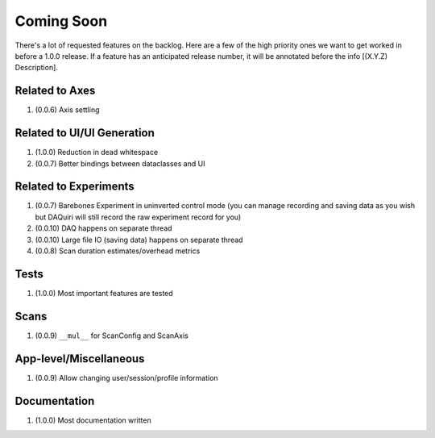 Coming Soon
===========

There's a lot of requested features on the backlog. Here are a few of the high priority ones we want to get worked in
before a 1.0.0 release. If a feature has an anticipated release number, it will be annotated before the info
[(X.Y.Z) Description].

Related to Axes
---------------

1. (0.0.6) Axis settling

Related to UI/UI Generation
---------------------------

1. (1.0.0) Reduction in dead whitespace
2. (0.0.7) Better bindings between dataclasses and UI

Related to Experiments
----------------------

1. (0.0.7) Barebones Experiment in uninverted control mode (you can manage recording and saving data as you wish but
   DAQuiri will still record the raw experiment record for you)
2. (0.0.10) DAQ happens on separate thread
3. (0.0.10) Large file IO (saving data) happens on separate thread
4. (0.0.8) Scan duration estimates/overhead metrics

Tests
-----

1. (1.0.0) Most important features are tested

Scans
-----

1. (0.0.9) ``__mul__`` for ScanConfig and ScanAxis

App-level/Miscellaneous
-----------------------

1. (0.0.9) Allow changing user/session/profile information

Documentation
-------------

1. (1.0.0) Most documentation written
